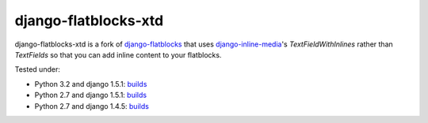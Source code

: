 django-flatblocks-xtd
=====================

|TravisCI|_

.. |TravisCI| image:: https://secure.travis-ci.org/danirus/django-flatblocks-xtd.png?branch=master
.. _TravisCI: https://travis-ci.org/danirus/django-flatblocks-xtd

django-flatblocks-xtd is a fork of `django-flatblocks <https://github.com/zerok/django-flatblocks>`_ that uses `django-inline-media <https://github.com/danirus/django-inline-media>`_'s `TextFieldWithInlines` rather than `TextFields` so that you can add inline content to your flatblocks. 

Tested under:

* Python 3.2 and django 1.5.1: `builds <http://buildbot.danir.us/builders/django-flatblocks-xtd-py32dj15>`_
* Python 2.7 and django 1.5.1: `builds <http://buildbot.danir.us/builders/django-flatblocks-xtd-py27dj15>`_
* Python 2.7 and django 1.4.5: `builds <http://buildbot.danir.us/builders/django-flatblocks-xtd-py27dj14>`_
